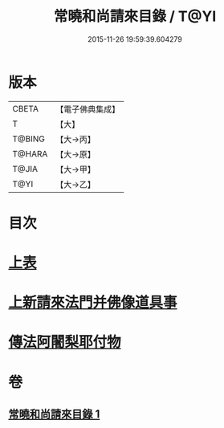 #+TITLE: 常曉和尚請來目錄 / T@YI
#+DATE: 2015-11-26 19:59:39.604279
* 版本
 |     CBETA|【電子佛典集成】|
 |         T|【大】     |
 |    T@BING|【大→丙】   |
 |    T@HARA|【大→原】   |
 |     T@JIA|【大→甲】   |
 |      T@YI|【大→乙】   |

* 目次
* [[file:KR6s0109_001.txt::001-1068c9][上表]]
* [[file:KR6s0109_001.txt::1069a16][上新請來法門并佛像道具事]]
* [[file:KR6s0109_001.txt::1071a18][傳法阿闍梨耶付物]]
* 卷
** [[file:KR6s0109_001.txt][常曉和尚請來目錄 1]]
